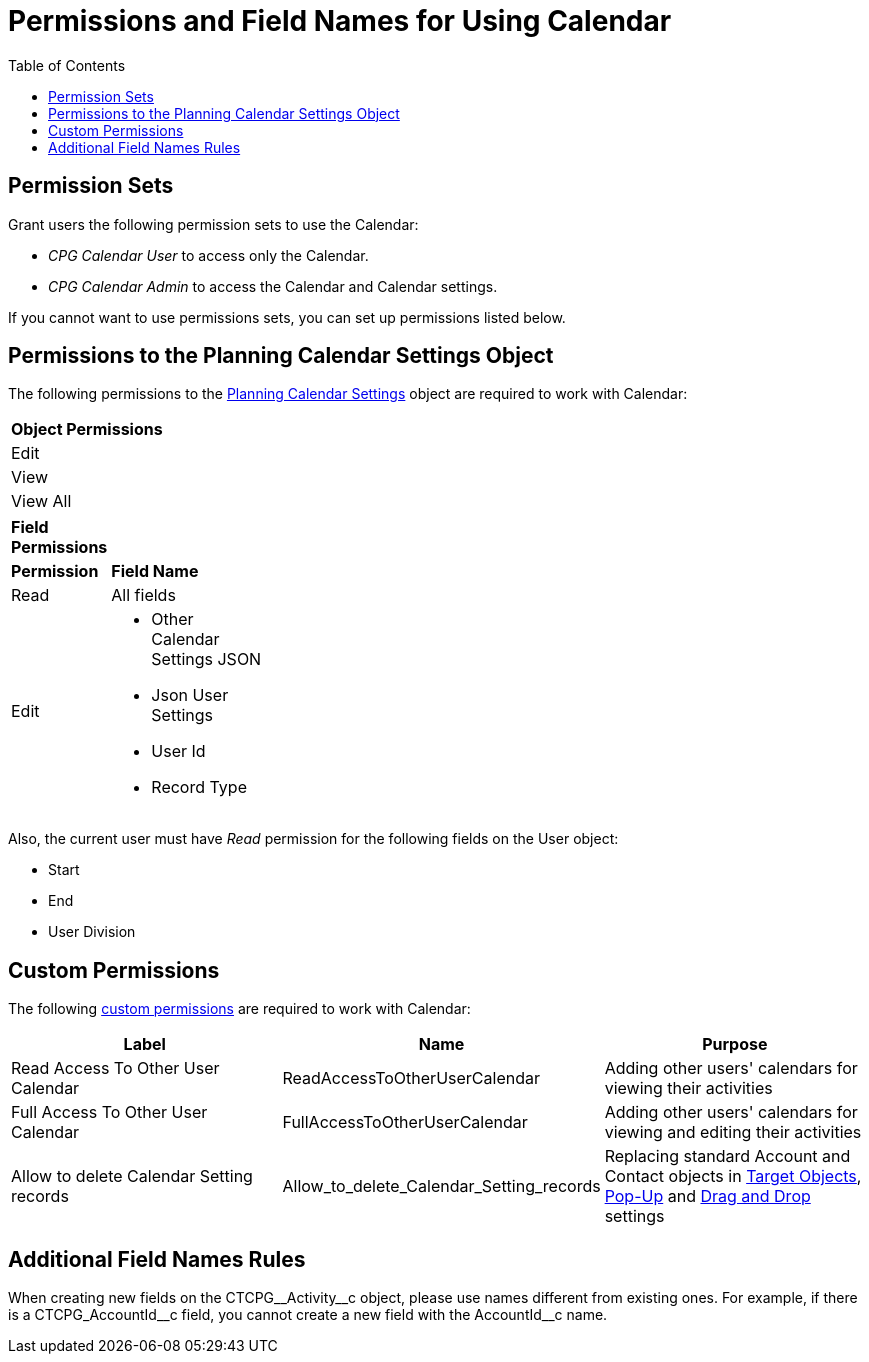 = Permissions and Field Names for Using Calendar
:toc:

[[h3_1046081510]]
== Permission Sets

Grant users the following permission sets to use the Calendar:

* _CPG Calendar User_ to access only the Calendar.
* _CPG Calendar Admin_ to access the Calendar and Calendar settings.

If you cannot want to use permissions sets, you can set up permissions listed below.

[[h3_38899887]]
== Permissions to the Planning Calendar Settings Object

The following permissions to the xref:admin-guide/calendar-management/new-calendar-settings-field-reference.adoc[Planning Calendar Settings] object are required to work with Calendar:

[.highlighted-table]
[width="30%"]
|===
|*Object Permissions*
|Edit
|View
|View All
|===
[.highlighted-table]
[width="30%",cols="20%,40%"]
|===
|*Field Permissions* |
|*Permission* |*Field Name*
|Read |All fields
|Edit a|
* Other Calendar Settings JSON
* Json User Settings
* User Id
* Record Type
|===

Also, the current user must have _Read_ permission for the following fields on the [.object]#User# object:

* Start
* End
* User Division

[[h3_260496953]]
== Custom Permissions

The following link:https://help.salesforce.com/s/articleView?id=sf.custom_perms_overview.htm&type=5[custom permissions] are required to work with Calendar:

[width="100%",cols="34%,33%,33%",options="header",]
|===
|*Label* |*Name* |*Purpose*
|Read Access To Other User Calendar |[.apiobject]#ReadAccessToOtherUserCalendar#
|Adding other users' calendars for viewing their activities

|Full Access To Other User Calendar |[.apiobject]#FullAccessToOtherUserCalendar# |Adding other users' calendars for viewing and editing their activities

|Allow to delete Calendar Setting records
|[.apiobject]#Allow_to_delete_Calendar_Setting_records#
|Replacing standard [.object]#Account# and [.object]#Contact# objects in
xref:admin-guide/calendar-management/calendar-settings-ct-cpg-settings-panel.adoc#h3_1934044513[Target Objects],
xref:admin-guide/calendar-management/calendar-settings-ct-cpg-settings-panel.adoc#h3_1454440899[Pop-Up] and xref:admin-guide/calendar-management/calendar-settings-ct-cpg-settings-panel.adoc#h3_1182969566[Drag and Drop] settings
|===

[[h3_650816488]]
== Additional Field Names Rules

When creating new fields on the [.apiobject]#CTCPG\__Activity__c# object, please use names different from existing ones. For example, if there is a [.apiobject]#CTCPG_AccountId\__c# field, you cannot create a new field with the [.apiobject]#AccountId__c# name.




